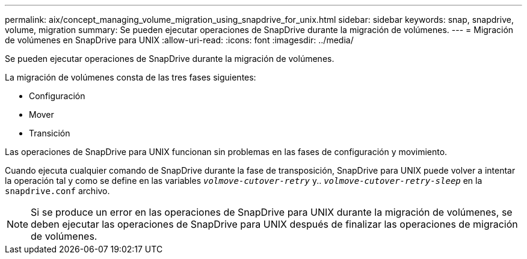 ---
permalink: aix/concept_managing_volume_migration_using_snapdrive_for_unix.html 
sidebar: sidebar 
keywords: snap, snapdrive, volume, migration 
summary: Se pueden ejecutar operaciones de SnapDrive durante la migración de volúmenes. 
---
= Migración de volúmenes en SnapDrive para UNIX
:allow-uri-read: 
:icons: font
:imagesdir: ../media/


[role="lead"]
Se pueden ejecutar operaciones de SnapDrive durante la migración de volúmenes.

La migración de volúmenes consta de las tres fases siguientes:

* Configuración
* Mover
* Transición


Las operaciones de SnapDrive para UNIX funcionan sin problemas en las fases de configuración y movimiento.

Cuando ejecuta cualquier comando de SnapDrive durante la fase de transposición, SnapDrive para UNIX puede volver a intentar la operación tal y como se define en las variables `_volmove-cutover-retry_` y.. `_volmove-cutover-retry-sleep_` en la `snapdrive.conf` archivo.


NOTE: Si se produce un error en las operaciones de SnapDrive para UNIX durante la migración de volúmenes, se deben ejecutar las operaciones de SnapDrive para UNIX después de finalizar las operaciones de migración de volúmenes.
